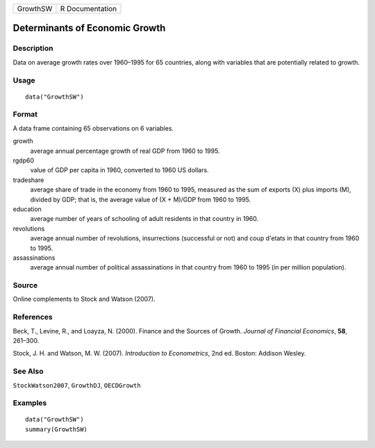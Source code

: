======== ===============
GrowthSW R Documentation
======== ===============

Determinants of Economic Growth
-------------------------------

Description
~~~~~~~~~~~

Data on average growth rates over 1960–1995 for 65 countries, along with
variables that are potentially related to growth.

Usage
~~~~~

::

   data("GrowthSW")

Format
~~~~~~

A data frame containing 65 observations on 6 variables.

growth
   average annual percentage growth of real GDP from 1960 to 1995.

rgdp60
   value of GDP per capita in 1960, converted to 1960 US dollars.

tradeshare
   average share of trade in the economy from 1960 to 1995, measured as
   the sum of exports (X) plus imports (M), divided by GDP; that is, the
   average value of (X + M)/GDP from 1960 to 1995.

education
   average number of years of schooling of adult residents in that
   country in 1960.

revolutions
   average annual number of revolutions, insurrections (successful or
   not) and coup d'etats in that country from 1960 to 1995.

assassinations
   average annual number of political assassinations in that country
   from 1960 to 1995 (in per million population).

Source
~~~~~~

Online complements to Stock and Watson (2007).

References
~~~~~~~~~~

Beck, T., Levine, R., and Loayza, N. (2000). Finance and the Sources of
Growth. *Journal of Financial Economics*, **58**, 261–300.

Stock, J. H. and Watson, M. W. (2007). *Introduction to Econometrics*,
2nd ed. Boston: Addison Wesley.

See Also
~~~~~~~~

``StockWatson2007``, ``GrowthDJ``, ``OECDGrowth``

Examples
~~~~~~~~

::

   data("GrowthSW")
   summary(GrowthSW)
